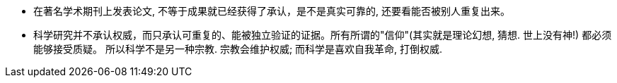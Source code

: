 




- 在著名学术期刊上发表论文, 不等于成果就已经获得了承认，是不是真实可靠的, 还要看能否被别人重复出来。

- 科学研究并不承认权威，而只承认可重复的、能被独立验证的证据。所有所谓的"信仰"(其实就是理论幻想, 猜想. 世上没有神!) 都必须能够接受质疑。 所以科学不是另一种宗教. 宗教会维护权威; 而科学是喜欢自我革命, 打倒权威.
